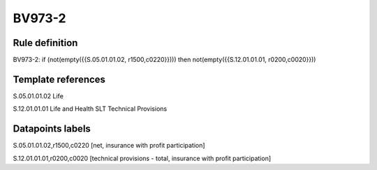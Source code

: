 =======
BV973-2
=======

Rule definition
---------------

BV973-2: if (not(empty({{S.05.01.01.02, r1500,c0220}}))) then not(empty({{S.12.01.01.01, r0200,c0020}}))


Template references
-------------------

S.05.01.01.02 Life

S.12.01.01.01 Life and Health SLT Technical Provisions


Datapoints labels
-----------------

S.05.01.01.02,r1500,c0220 [net, insurance with profit participation]

S.12.01.01.01,r0200,c0020 [technical provisions - total, insurance with profit participation]



